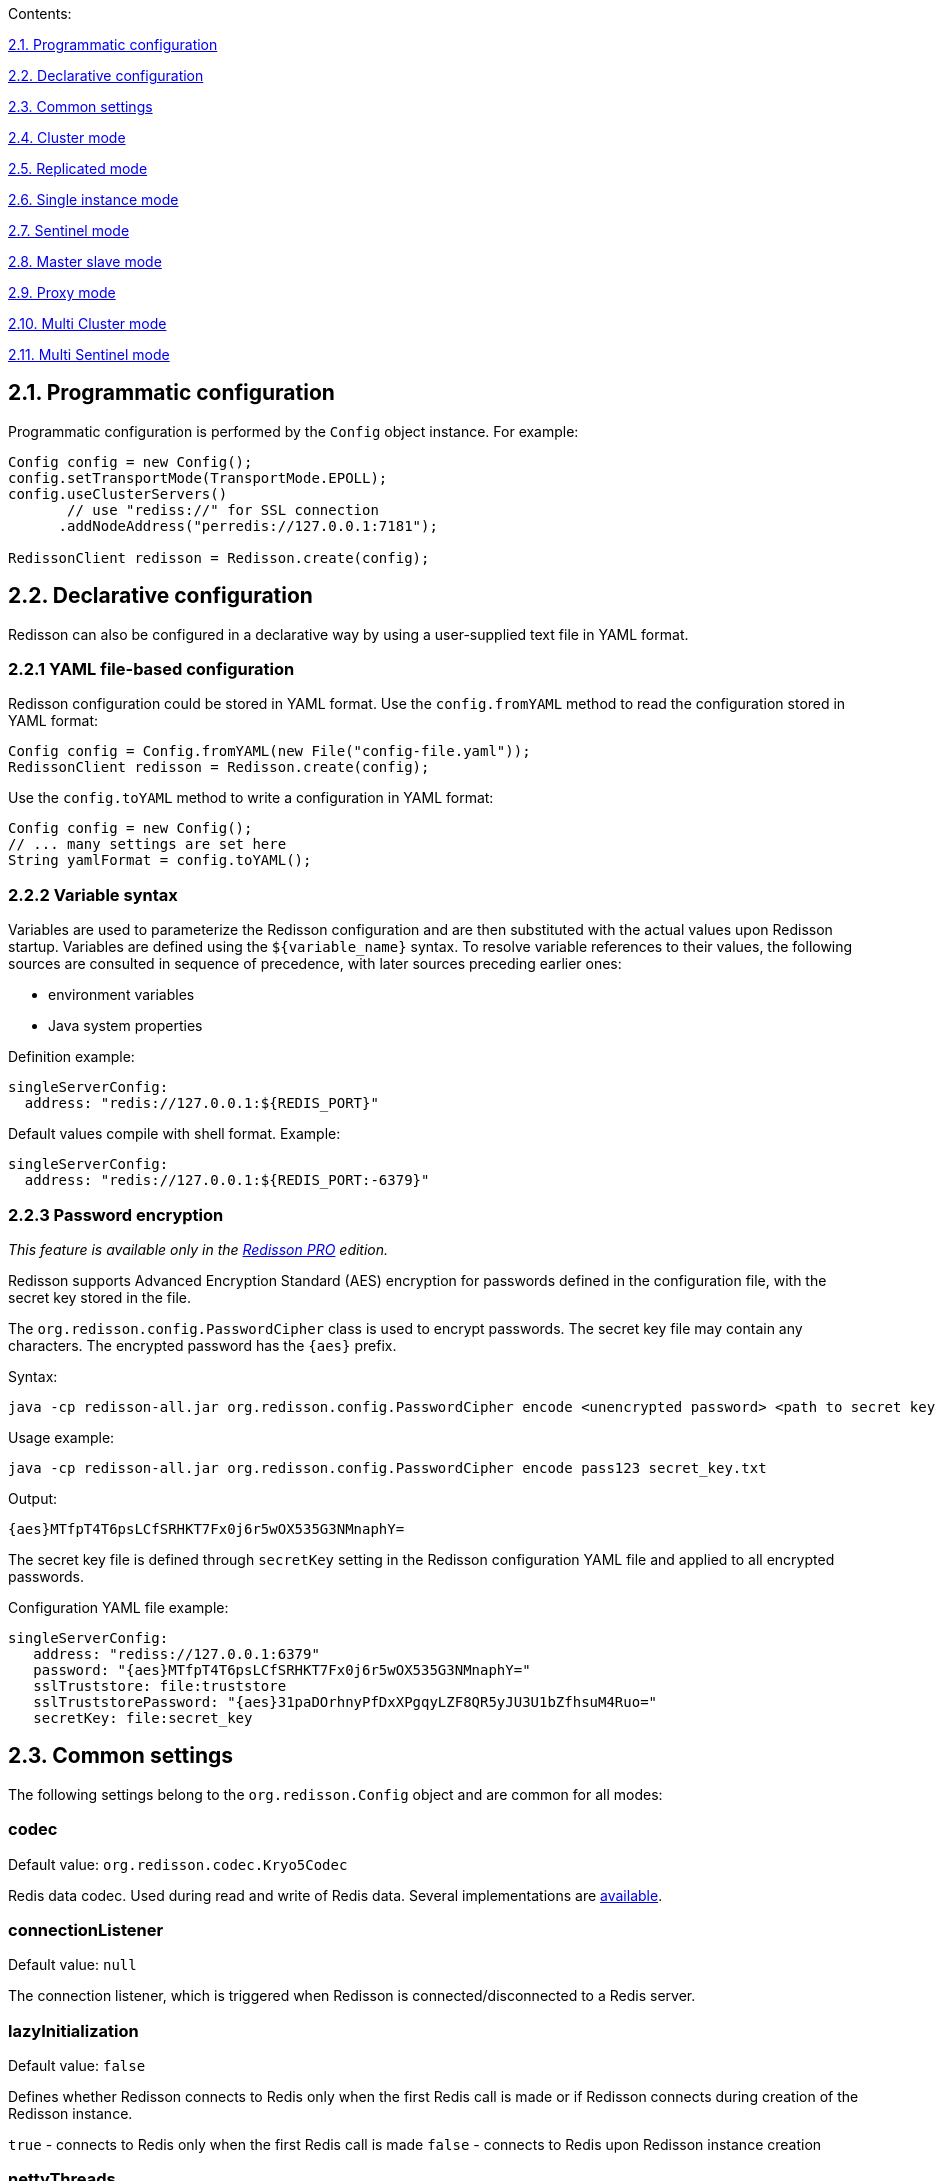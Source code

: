 Contents:

link:#21-programmatic-configuration[2.1. Programmatic configuration]

link:#22-declarative-configuration[2.2. Declarative configuration]

link:#23-common-settings[2.3. Common settings]

link:#24-cluster-mode[2.4. Cluster mode]

link:#25-replicated-mode[2.5. Replicated mode]

link:#26-single-instance-mode[2.6. Single instance mode]

link:#27-sentinel-mode[2.7. Sentinel mode]

link:#28-master-slave-mode[2.8. Master slave mode]

link:#29-proxy-mode[2.9. Proxy mode]

link:#210-multi-cluster-mode[2.10. Multi Cluster mode]

link:#211-multi-sentinel-mode[2.11. Multi Sentinel mode]

== 2.1. Programmatic configuration

Programmatic configuration is performed by the `Config` object instance. For example:

[source,java]
----
Config config = new Config();
config.setTransportMode(TransportMode.EPOLL);
config.useClusterServers()
       // use "rediss://" for SSL connection
      .addNodeAddress("perredis://127.0.0.1:7181");

RedissonClient redisson = Redisson.create(config);
----

== 2.2. Declarative configuration

Redisson can also be configured in a declarative way by using a user-supplied text file in YAML format.

=== 2.2.1 YAML file-based configuration

Redisson configuration could be stored in YAML format. 
Use the `config.fromYAML` method to read the configuration stored in YAML format:

[source,java]
----
Config config = Config.fromYAML(new File("config-file.yaml"));  
RedissonClient redisson = Redisson.create(config);
----

Use the `config.toYAML` method to write a configuration in YAML format:

[source,java]
----
Config config = new Config();
// ... many settings are set here
String yamlFormat = config.toYAML();
----

=== 2.2.2 Variable syntax

Variables are used to parameterize the Redisson configuration and are then substituted with the actual values upon Redisson startup. Variables are defined using the `${variable_name}` syntax. To resolve variable references to their values, the following sources are consulted in sequence of precedence, with later sources preceding earlier ones:

* environment variables
* Java system properties

Definition example:

[source,yaml]
----
singleServerConfig:
  address: "redis://127.0.0.1:${REDIS_PORT}"
----

Default values compile with shell format. Example:

[source,yaml]
----
singleServerConfig:
  address: "redis://127.0.0.1:${REDIS_PORT:-6379}"
----

=== 2.2.3 Password encryption

_This feature is available only in the https://redisson.pro[Redisson PRO] edition._

Redisson supports Advanced Encryption Standard (AES) encryption for passwords defined in the configuration file, with the secret key stored in the file.

The `org.redisson.config.PasswordCipher` class is used to encrypt passwords. The secret key file may contain any characters. The encrypted password has the `{aes}` prefix.

Syntax:

....
java -cp redisson-all.jar org.redisson.config.PasswordCipher encode <unencrypted password> <path to secret key file>
....

Usage example:

....
java -cp redisson-all.jar org.redisson.config.PasswordCipher encode pass123 secret_key.txt
....

Output:

....
{aes}MTfpT4T6psLCfSRHKT7Fx0j6r5wOX535G3NMnaphY=
....

The secret key file is defined through `secretKey` setting in the Redisson configuration YAML file and applied to all encrypted passwords.

Configuration YAML file example:

[source,yaml]
----
singleServerConfig:
   address: "rediss://127.0.0.1:6379"
   password: "{aes}MTfpT4T6psLCfSRHKT7Fx0j6r5wOX535G3NMnaphY="
   sslTruststore: file:truststore
   sslTruststorePassword: "{aes}31paDOrhnyPfDxXPgqyLZF8QR5yJU3U1bZfhsuM4Ruo="
   secretKey: file:secret_key
----

== 2.3. Common settings

The following settings belong to the `org.redisson.Config` object and are common for all modes:

=== codec

Default value: `org.redisson.codec.Kryo5Codec`

Redis data codec. Used during read and write of Redis data. Several implementations are link:../wiki/4.-data-serialization[available].

=== connectionListener

Default value: `null`

The connection listener, which is triggered when Redisson is connected/disconnected to a Redis server.

=== lazyInitialization

Default value: `false`

Defines whether Redisson connects to Redis only when the first Redis call is made or if Redisson connects during creation of the Redisson instance.

`true` - connects to Redis only when the first Redis call is made 
`false` - connects to Redis upon Redisson instance creation

=== nettyThreads

Default value: 32

Defines the amount of threads shared between all internal Redis clients used by Redisson. Netty threads are used for Redis response decoding and command sending. `0` = `cores_amount * 2`

=== nettyHook

Default value: empty object

Netty hook applied to Netty Bootstrap and Channel objects.

=== nettyExecutor

Default value: `null`

Use the external `ExecutorService,' which is used by Netty for Redis response decoding and command sending.

=== executor

Use the external `ExecutorService,` which processes all listeners of `RTopic,` `RRemoteService` invocation handlers, and `RExecutorService` tasks.

=== eventLoopGroup

Use external EventLoopGroup. EventLoopGroup processes all Netty connections tied with Redis servers using their own threads. Each Redisson client creates own EventLoopGroup by default. So if there are multiple Redisson instances in the same JVM, it would be useful to share one EventLoopGroup among them.

Only `io.netty.channel.epoll.EpollEventLoopGroup`, `io.netty.channel.kqueue.KQueueEventLoopGroup`, and `io.netty.channel.nio.NioEventLoopGroup` are allowed for usage.

=== transportMode

Default value: `TransportMode.NIO`

Available values: 
* `TransportMode.NIO`, 
* `TransportMode.EPOLL` - requires `netty-transport-native-epoll` lib in
classpath 
* `TransportMode.KQUEUE` - requires `netty-transport-native-kqueue` lib
in classpath

=== threads

Default value: 16

Threads are used to execute the listeners logic of `RTopic` object, invocation handlers of the `RRemoteService`, the `RTopic` object and `RExecutorService` tasks.

=== protocol

Default value: RESP2

Defines Redis protocol version. Available values: `RESP2`, `RESP3`

=== lockWatchdogTimeout

Default value: `30000`

RLock object watchdog timeout in milliseconds. This parameter is only used if an RLock object is acquired without the `leaseTimeout` parameter. Lock expires after `lockWatchdogTimeout` if the watchdog didn’t extend it to the next `lockWatchdogTimeout` time interval. This prevents against infinity-locked locks due to a Redisson client crash, or any other reason why a lock can’t be released properly.

=== checkLockSyncedSlaves

Default value: `true`

Defines whether to check the synchronized slaves amount with the actual slaves amount after lock acquisition.

=== slavesSyncTimeout

Default value: `1000`

Defines the slaves synchronization timeout in milliseconds, applied to each operation of the RLock, RSemaphore, RPermitExpirableSemaphore objects.

=== reliableTopicWatchdogTimeout

Default value: `600000`

Reliable Topic watchdog timeout in milliseconds. Reliable Topic subscriber expires after `timeout` ifthe  watchdog didn’t extend it to the next `timeout` time interval. This prevents against infinite growing of stored messages in a topic, due to a Redisson client crush or any other reason when a subscriber can’t consume messages anymore.

=== addressResolverGroupFactory

Default value:
`org.redisson.connection.SequentialDnsAddressResolverFactory`

Allows for specifying a customized implementation of https://github.com/netty/netty/blob/4.1/resolver-dns/src/main/java/io/netty/resolver/dns/DnsAddressResolverGroup.java[DnsAddressResolverGroup].

Available implementations: 
* `org.redisson.connection.DnsAddressResolverGroupFactory` - uses the default DNS servers list provided by OS. *
`org.redisson.connection.SequentialDnsAddressResolverFactory` - uses the default DNS servers list provided by OS and allows to control
concurrency level of requests to DNS servers. *
`org.redisson.connection.RoundRobinDnsAddressResolverGroupFactory` - uses the default DNS servers list provided by OS in round robin mode.

=== useScriptCache

Default value: `false`

Defines whether to use the Lua-script cache on the Redis side. Most Redisson methods are Lua-script-based, and turning this setting on could increase the speed of such methods' execution and save network traffic.


=== keepPubSubOrder

Default value: `true`

Defines whether to keep PubSub messages handling in arrival order, or whether to handle
messages concurrently. This setting is applied only for PubSub messages per channel.

=== minCleanUpDelay

Default value: `5`

Defines the minimum delay in seconds for the cleanup process of expired entries. Applied to `JCache`, `RSetCache`, `RClusteredSetCache`,
`RMapCache`, `RListMultimapCache`, `RSetMultimapCache`,
`RLocalCachedMapCache`, `RClusteredLocalCachedMapCache` objects.

=== maxCleanUpDelay

Default value: `1800`

Defines maximum delay in seconds for clean up process of expired entries. Applied to `JCache`, `RSetCache`, `RClusteredSetCache`, `RMapCache`, `RListMultimapCache`, `RSetMultimapCache`,
`RLocalCachedMapCache`, `RClusteredLocalCachedMapCache` objects.

=== cleanUpKeysAmount

Default value: `100`

Defines the amount of expired keys deleted per single operation during the cleanup process of expired entries. Applied to `JCache`, `RSetCache`, `RClusteredSetCache`, `RMapCache`, `RListMultimapCache`, `RSetMultimapCache`, `RLocalCachedMapCache`,
`RClusteredLocalCachedMapCache` objects.

=== meterMode

Default value: `ALL`

Defines the Micrometer statistics collection mode.

_This setting is available only in https://redisson.pro[Redisson PRO] edition._

Available values: 
* `ALL` - collect both Redis and Redisson objects statistics * `REDIS` - collect only Redis statistics * `OBJECTS` - collect only Redisson objects statistics

=== meterRegistryProvider

Default value: `null`

Defines the Micrometer registry provider used to collect various statistics
for Redisson objects. Please refer to the https://github.com/redisson/redisson/wiki/14.-Integration-with-frameworks#1410-statistics-monitoring-jmx-and-other-systems[statistics
monitoring] sections for a list of all available providers.

_This setting is available only in https://redisson.pro[Redisson PRO]
edition._

=== useThreadClassLoader

Default value: `true`

Defines whether to supply Thread ContextClassLoader to Codec. Usage of Thread.getContextClassLoader() may resolve ClassNotFoundException error arise during Redis response decoding. This error might arise if Redisson is used in both Tomcat and deployed application.

=== performanceMode

Default value: `LOWER_LATENCY_MODE_2`

Defines the command processing engine performance mode. Since all values are
application-specific (except for the `NORMAL` value) it’s recommended to try all of them.

_This setting is available only in https://redisson.pro[Redisson PRO]
edition._

Available values: 
* `HIGHER_THROUGHPUT` - switches command processor engine to *higher
throughput* mode 
* `LOWER_LATENCY_AUTO` - switches command processor
engine to *lower latency* mode and detect optimal settings automatically
* `LOWER_LATENCY_MODE_3` - switches command processor engine to *lower
latency* mode with predefined settings set #3 
* `LOWER_LATENCY_MODE_2` - switches command processor engine to *lower latency* mode with
predefined settings set #2 
* `LOWER_LATENCY_MODE_1` - switches command
processor engine to *lower latency* mode with predefined settings set #1
* `NORMAL` - switches command processor engine to normal mode

== 2.4. Cluster mode

Cluster mode can be used with any hosting.

Compatible with: 
* https://docs.aws.amazon.com/AmazonElastiCache/latest/red-ug/WhatIs.html#WhatIs.Clusters[AWS
ElastiCache Cluster] 
* https://aws.amazon.com/memorydb[Amazon MemoryDB]
* https://azure.microsoft.com/en-us/services/cache/[Azure Redis Cache]

Programmatic config example:

[source,java]
----
Config config = new Config();
config.useClusterServers()
    .setScanInterval(2000) // cluster state scan interval in milliseconds
    // use "rediss://" for SSL connection
    .addNodeAddress("redis://127.0.0.1:7000", "redis://127.0.0.1:7001")
    .addNodeAddress("redis://127.0.0.1:7002");

RedissonClient redisson = Redisson.create(config);
----

=== 2.4.1. Cluster settings

Documentation covering Redis server cluster configuration is https://redis.io/topics/cluster-tutorial[here]. 
Cluster connection mode is activated by the following line: 
`ClusterServersConfig clusterConfig = config.useClusterServers();`

`ClusterServersConfig` settings listed below:

==== checkSlotsCoverage

Default value: `true`

Enables cluster slots check during Redisson startup.

==== nodeAddresses

Add a Redis cluster node or Redis endpoint address in `host:port` format.
Redisson automatically discovers the cluster topology. Use the `rediss://` protocol for SSL connections.

==== scanInterval

Default value: `1000`

Scan interval in milliseconds. Applied to Redis clusters topology scans.

==== slots

Default value: `231`

Partitions amount used for data partitioning. Data partitioning supported by
link:./7.-distributed-collections/#732-set-data-partitioning[Set],
link:./7.-distributed-collections/#714-map-data-partitioning[Map],
link:./6.-Distributed-objects/#641-bitset-data-partitioning[BitSet],
link:./6.-Distributed-objects#681-bloom-filter-data-partitioning[Bloom
filter],
link:./14.-Integration-with-frameworks/#1421-spring-cache-local-cache-and-data-partitioning[Spring
Cache],
https://github.com/redisson/redisson/wiki/14.-Integration-with-frameworks#1442-jcache-api-local-cache-and-data-partitioning[JCache],
https://github.com/redisson/redisson/tree/master/redisson-micronaut#22-cache-settings[Micronaut
Cache] and
link:./14.-Integration-with-frameworks#1431-hibernate-cache-local-cache-and-data-partitioning[Hibernate
Cache] structures.

_This setting is available only in https://redisson.pro[Redisson PRO]
edition._

==== readMode

Default value: `SLAVE`

Set node type used for read operations. Available values: 
* `SLAVE` - Read from slave nodes, uses MASTER if no SLAVES areavailable, 
* `MASTER` - Read from master node, 
* `MASTER_SLAVE` - Read from master and slave nodes

==== subscriptionMode

Default value: `MASTER`

Set node type used for subscription operations. Available values: 
* `SLAVE` - Subscribe to slave nodes, 
* `MASTER` - Subscribe to master node,

==== loadBalancer

Default value: `org.redisson.connection.balancer.RoundRobinLoadBalancer`

Сonnection load balancer for multiple Redis servers. Available implementations: 
* `org.redisson.connection.balancer.CommandsLoadBalancer` 
* `org.redisson.connection.balancer.WeightedRoundRobinBalancer` 
* `org.redisson.connection.balancer.RoundRobinLoadBalancer` 
* `org.redisson.connection.balancer.RandomLoadBalancer`

==== subscriptionConnectionMinimumIdleSize

Default value: `1`

Minimum idle connection pool size for subscription (pub/sub) channels.
Used by `RTopic`, `RPatternTopic`, `RLock`, `RSemaphore`,
`RCountDownLatch`, `RClusteredLocalCachedMap`,
`RClusteredLocalCachedMapCache`, `RLocalCachedMap`,
`RLocalCachedMapCache` objects and Hibernate Local Cached Region
Factories.

==== subscriptionConnectionPoolSize

Default value: `50`

Maximum connection pool size for subscription (pub/sub) channels. Used
by `RTopic`, `RPatternTopic`, `RLock`, `RSemaphore`, `RCountDownLatch`,
`RClusteredLocalCachedMap`, `RClusteredLocalCachedMapCache`,
`RLocalCachedMap`, `RLocalCachedMapCache` objects and Hibernate Local
Cached Region Factories.

==== shardedSubscriptionMode

Default value: `AUTO`

Defines whether to use the sharded subscription feature available in Redis
7.0. Used by `RMapCache`, `RLocalCachedMap`, `RCountDownLatch`,
`RLock`, `RPermitExpirableSemaphore`, `RSemaphore`, `RLongAdder`,
`RDoubleAdder`, `Micronaut Session`, `Apache Tomcat Manager` objects.

==== slaveConnectionMinimumIdleSize

Default value: `24`

Redis `slave' node minimum idle connection amount for each slave node.

==== slaveConnectionPoolSize

Default value: `64`

Redis `slave' node maximum connection pool size for each slave node

==== masterConnectionMinimumIdleSize 

Default value: `24`

Minimum idle connections amount per Redis master node.

==== masterConnectionPoolSize

Default value: `24`

Redis `master' node maximum connection pool size 

==== idleConnectionTimeout 

Default value: `10000`

If a pooled connection is not used for a timeout time and the current connections
amount is bigger than the minimum idle connections pool size, then it will be closed and removed from the pool. Value in milliseconds. 

==== connectTimeout Default value: `10000`

Timeout in milliseconds during connecting to any Redis server. 

==== timeout Default value: `3000`

Redis server response timeout in milliseconds. Starts countdown after a Redis command is successfully sent. 

==== retryAttempts 

Default value: `3`

Error will be thrown if Redis command can’t be sent to Redis server
after *retryAttempts*. But if it sent successfully then *timeout* will be
started.

==== retryInterval

Default value: `1500`

Time interval in milliseconds, after which another attempt to send a Redis command will be executed.

==== failedSlaveReconnectionInterval

Default value: `3000`

Interval of Redis Slave reconnection attempts, when it was excluded from an internal list of available servers. On each timeout event Redisson tries to connect to the disconnected Redis server. Value in milliseconds.

==== failedSlaveNodeDetector

Default value: `org.redisson.client.FailedConnectionDetector`

Defines the failed Redis Slave node detector object which implements failed
node detection logic via `org.redisson.client.FailedNodeDetector`
interface.

Available implementations: 
* `org.redisson.client.FailedConnectionDetector` - marks Redis node as
failed if it has ongoing connection errors in defined `checkInterval`
interval (in milliseconds). Default is 180000 milliseconds. 
* `org.redisson.client.FailedCommandsDetector` - marks Redis node as
failed if it has certain amount of command execution errors defined by
`failedCommandsLimit` in defined `checkInterval` interval (in
milliseconds).

* `org.redisson.client.FailedCommandsTimeoutDetector` - marks Redis node
as failed if it has a certain amount of command execution timeout errors
defined by `failedCommandsLimit` in defined `checkInterval` interval in
milliseconds.

==== password

Default value: `null`

Password for Redis server authentication.

==== username

Default value: `null`

Username for Redis server authentication. Requires Redis 6.0

=== credentialsResolver

Default value: empty

Defines Credentials resolver, which is invoked during connection for Redis server authentication. Returns Credentials object per Redis node
address, it contains `username` and `password` fields. Allows to specify
dynamically changing Redis credentials.

==== subscriptionsPerConnection

Default value: `5`

Subscriptions per subscriber connection limit. Used by `RTopic`,
`RPatternTopic`, `RLock`, `RSemaphore`, `RCountDownLatch`,
`RClusteredLocalCachedMap`, `RClusteredLocalCachedMapCache`,
`RLocalCachedMap`, `RLocalCachedMapCache` objectsi, and Hibernate Local
Cached Region Factories. 

==== clientName 

Default value: `null`

Name of client connection.

==== sslProtocols

Default value: `null`

Defines an array of allowed SSL protocols. 
Example values: `TLSv1.3`, `TLSv1.2`, `TLSv1.1`, `TLSv1`

==== sslEnableEndpointIdentification

Default value: `true`

Enables SSL endpoint identification during handshaking, which prevents
man-in-the-middle attacks.

==== sslProvider

Default value: `JDK`

Defines the SSL provider (JDK or OPENSSL) used to handle SSL connections.
OPENSSL is considered as a faster implementation and requires
https://repo1.maven.org/maven2/io/netty/netty-tcnative-boringssl-static/[netty-tcnative-boringssl-static]
to be added to the classpath.

==== sslTruststore

Default value: `null`

Defines the path to SSL truststore. It’s stores certificates which is used to identify server side of SSL connection. SSL truststore is read on each new connection creation and can be dynamically reloaded.

==== sslTruststorePassword

Default value: `null`

Defines password for SSL truststore

==== sslKeystoreType

Default value: `null`

Defines the SSL keystore type.

==== sslKeystore

Default value: `null`

Defines the path to the SSL truststore. It stores certificates which are used to identify the server side of SSL connections. The SSL truststore is read on each new connection creation and can be dynamically reloaded.

==== sslKeystorePassword

Default value: `null`

Defines password for the SSL keystore

==== pingConnectionInterval

Default value: `30000`

This setting allows for detecting and reconnecting broken connections, using the
PING command. PING command send interval is defined in milliseconds.
Useful in cases when the netty lib doesn’t invoke `channelInactive` method for closed connections. Set to `0` to disable.

==== keepAlive

Default value: `false`

Enables TCP keepAlive for connections.

==== tcpKeepAliveCount

Default value: 0

This defines the maximum number of keepalive probes TCP should send before dropping the connection. A 0 value means to use the system's default setting.

==== tcpKeepAliveIdle

Default value: 0

Defines the time in seconds the connection needs to remain idle before
TCP starts sending keepalive probes. A 0 value means use the system's default setting.

==== tcpKeepAliveInterval

Default value: 0

Defines the time in seconds between individual keepalive probes. 0 value
means use the system's default setting.

==== tcpUserTimeout

Default value: 0

Defines the maximum amount of time in milliseconds that transmitted data may remain unacknowledged or buffered data may remain untransmitted (due to zero window size) before TCP will forcibly close the connection. A 0 value means use the system's default setting.

==== tcpNoDelay

Default value: `true`

Enables TCP noDelay for connections.

==== subscriptionTimeout

Default value: 7500

Defines subscription timeout in milliseconds applied per channel
subscription.

==== natMapper

Default value: no mapper

Defines NAT mapper interface, which maps Redis URI objects and applies to all Redis connections. It can be used to map internal Redis server IPs to external ones. Available implementations:
`org.redisson.api.HostPortNatMapper` and
`org.redisson.api.HostNatMapper`.

==== nameMapper

Default value: no mapper

Defines Name mapper which maps Redisson object name to a custom name.
Applied to all Redisson objects.

==== commandMapper

Default value: no mapper

Defines Command mapper, which maps Redis command name to a custom name.
Applied to all Redis commands.

=== 2.4.2. Cluster YAML config format

Below is a cluster configuration example in YAML format. All property
names matched with `ClusterServersConfig` and `Config` object property names.

[source,yaml]
----
clusterServersConfig:
  idleConnectionTimeout: 10000
  connectTimeout: 10000
  timeout: 3000
  retryAttempts: 3
  retryInterval: 1500
  failedSlaveReconnectionInterval: 3000
  failedSlaveNodeDetector: !<org.redisson.client.FailedConnectionDetector> {}
  password: null
  subscriptionsPerConnection: 5
  clientName: null
  loadBalancer: !<org.redisson.connection.balancer.RoundRobinLoadBalancer> {}
  subscriptionConnectionMinimumIdleSize: 1
  subscriptionConnectionPoolSize: 50
  slaveConnectionMinimumIdleSize: 24
  slaveConnectionPoolSize: 64
  masterConnectionMinimumIdleSize: 24
  masterConnectionPoolSize: 64
  readMode: "SLAVE"
  subscriptionMode: "SLAVE"
  nodeAddresses:
  - "redis://127.0.0.1:7004"
  - "redis://127.0.0.1:7001"
  - "redis://127.0.0.1:7000"
  scanInterval: 1000
  pingConnectionInterval: 30000
  keepAlive: false
  tcpNoDelay: true
threads: 16
nettyThreads: 32
codec: !<org.redisson.codec.Kryo5Codec> {}
transportMode: "NIO"
----

== 2.5. Replicated mode

With Replicated mode, the role of each node is polled to determine if a failover occurred, resulting in a new master.

Compatible with: 
* https://docs.aws.amazon.com/AmazonElastiCache/latest/red-ug/Replication.html[AWS
ElastiCache] (non-clustered) 
* https://azure.microsoft.com/en-us/services/cache/[Azure Redis Cache]
(non-clustered) 
* https://cloud.google.com/memorystore/docs/redis/high-availability[Google
Cloud Memorystore for Redis High availability]

_Use https://redisson.pro[Redisson PRO] if a single host is bound to
multiple slaves or master and slave nodes. Compatible with
https://aiven.io/redis[Aiven Redis] hosting._

Programmatic config example:

[source,java]
----
Config config = new Config();
config.useReplicatedServers()
    .setScanInterval(2000) // master node change scan interval
    // use "rediss://" for SSL connection
    .addNodeAddress("redis://127.0.0.1:7000", "redis://127.0.0.1:7001")
    .addNodeAddress("redis://127.0.0.1:7002");

RedissonClient redisson = Redisson.create(config);
----

=== 2.5.1. Replicated settings

Replicated connection mode is activated by the following line:

`ReplicatedServersConfig replicatedConfig = config.useReplicatedServers();`

`Replicated ServersConfig` settings are listed below:

==== nodeAddresses

Add Redis node address in `host:port` format. Multiple nodes can be
added at once. All nodes (master and slaves) should be defined. For
Aiven Redis hosting a single hostname is enough. Use the `rediss://` protocol for SSL connections.

==== scanInterval

Default value: `1000`

Replicated nodes scan interval in milliseconds.

==== loadBalancer

Default value: `org.redisson.connection.balancer.RoundRobinLoadBalancer`

Сonnection load balancer for multiple Redis servers. Available
implementations: 
`org.redisson.connection.balancer.CommandsLoadBalancer` 
`org.redisson.connection.balancer.WeightedRoundRobinBalancer` 
`org.redisson.connection.balancer.RoundRobinLoadBalancer` 
`org.redisson.connection.balancer.RandomLoadBalancer`

==== monitorIPChanges

Default value: `false`

Check each Redis hostname defined in the configuration for IP address
changes during the scan process 

==== subscriptionConnectionMinimumIdleSize

Default value: `1`

Minimum idle connection pool size for subscription (pub/sub) channels.
Used by `RTopic`, `RPatternTopic`, `RLock`, `RSemaphore`,
`RCountDownLatch`, `RClusteredLocalCachedMap`,
`RClusteredLocalCachedMapCache`, `RLocalCachedMap`,
`RLocalCachedMapCache` objects and Hibernate Local Cached Region
Factories.

==== subscriptionConnectionPoolSize

Default value: `50`

Maximum connection pool size for subscription (pub/sub) channels. Used
by `RTopic`, `RPatternTopic`, `RLock`, `RSemaphore`, `RCountDownLatch`,
`RClusteredLocalCachedMap`, `RClusteredLocalCachedMapCache`,
`RLocalCachedMap`, `RLocalCachedMapCache` objects, and Hibernate Local
Cached Region Factories.

==== slaveConnectionMinimumIdleSize

Default value: `24`

Redis `slave' node minimum idle connection amount for each slave node

==== slaveConnectionPoolSize 

Default value: `64`

Redis `slave' node maximum connection pool size for each slave node

==== masterConnectionMinimumIdleSize 

Default value: `24`

The minimum idle connection amount is per Redis master node.

==== masterConnectionPoolSize

Default value: `64`

Redis `master' node maximum connection pool size 

==== idleConnectionTimeout 

Default value: `10000`

If pooled connection not used for a timeout time and current connections
amount bigger than minimum idle connections pool size, then it will
closed and removed from pool. Value in milliseconds. 

==== readMode

Default value: `SLAVE`

Set node type used for read operations. Available values: 

* `SLAVE` - Read from slave nodes, uses MASTER if no SLAVES are
available, 
* `MASTER` - Read from the master node, 
* `MASTER_SLAVE` - Read from master and slave nodes

==== subscriptionMode

Default value: `MASTER`

Set node type used for subscription operations. Available values: 

* `SLAVE` - Subscribe to slave nodes, 
* `MASTER` - Subscribe to the master node,

==== connectTimeout

Default value: `10000`

Timeout during connecting to any Redis server. 

==== timeout 

Default value: `3000`

Redis server response timeout. It starts to count down after a Redis command is successfully sent. Value in milliseconds. 

==== retryAttempts
 
Default value: `3`

An error will be thrown if a Redis command can’t be sent to Redis server
after *retryAttempts*. But if it is sent successfully, then *timeout* will be
started.

==== retryInterval

Default value: `1500`

Time interval after which another attempt to send a Redis command will be executed. Value in milliseconds. 

==== failedSlaveReconnectionInterval 

Default value: `3000`

The interval of Redis Slave reconnection attempts when excluded from
the internal list of available servers. On each timeout event, Redisson tries
to connect to a disconnected Redis server. Value in milliseconds.

==== failedSlaveNodeDetector

Default value: `org.redisson.client.FailedConnectionDetector`

Defines failed Redis Slave node detector object, which implements failed
node detection logic via `org.redisson.client.FailedNodeDetector`
interface.

Available implementations: 

* `org.redisson.client.FailedConnectionDetector` - marks Redis node as
failed if it has ongoing connection errors in the defined `checkInterval.`
interval in milliseconds. The default is 180000 milliseconds. 
* `org.redisson.client.FailedCommandsDetector` - marks Redis node as
failed if it has a certain amount of command execution errors defined by
`failedCommandsLimit` in the defined `checkInterval` interval in
milliseconds.

* `org.redisson.client.FailedCommandsTimeoutDetector` - marks Redis node
as failed if it has a certain amount of command execution timeout errors
defined by `failedCommandsLimit` in the defined `checkInterval` interval in
milliseconds.

==== database

Default value: `0`

Database index used for Redis connection 

==== password 
Default value: `null`

Password for Redis server authentication. 

==== username 

Default value: `null`

Username for Redis server authentication. Requires Redis 6.0

=== credentialsResolver

Default value: empty

Defines Credentials resolver, which is invoked during connection for
Redis server authentication. Returns Credentials object per Redis node
address, it contains `username` and `password` fields. Allows to specify
dynamically changing Redis credentials.

==== subscriptionsPerConnection

Default value: `5`

Subscriptions per subscribing connection limit. Used by `RTopic`,
`RPatternTopic`, `RLock`, `RSemaphore`, `RCountDownLatch`,
`RClusteredLocalCachedMap`, `RClusteredLocalCachedMapCache`,
`RLocalCachedMap`, `RLocalCachedMapCache` objects, and Hibernate Local Cached Region Factories.

==== clientName

Default value: `null`

Name of client connection

==== sslProtocols

Default value: `null`

Defines array of allowed SSL protocols. 
Example values: `TLSv1.3`, `TLSv1.2`, `TLSv1.1`, `TLSv1`

==== sslEnableEndpointIdentification

Default value: `true`

Enables SSL endpoint identification during handshaking, which prevents
man-in-the-middle attacks.

==== sslProvider

Default value: `JDK`

Defines the SSL provider (JDK or OPENSSL) used to handle SSL connections.
OPENSSL considered as faster implementation and requires https://repo1.maven.org/maven2/io/netty/netty-tcnative-boringssl-static/[netty-tcnative-boringssl-static] to be added in the classpath.

==== sslTruststore

Default value: `null`

Defines the path to the SSL truststore. It stores certificates which are used to identify the server side of SSL connections. The SSL truststore is read on each new connection creation and can be dynamically reloaded.

==== sslTruststorePassword

Default value: `null`

Defines password for SSL truststore

==== sslKeystoreType

Default value: `null`

Defines SSL keystore type.

==== sslKeystore

Default value: `null`

Defines path to the SSL keystore. It stores private key and certificates corresponding to their public keys. Used if server side of SSL connection requires client authentication. SSL keystore is read on each new connection creation and can be dynamically reloaded.

==== sslKeystorePassword

Default value: `null`

Defines password for SSL keystore

==== pingConnectionInterval

Default value: `30000`

PING command sending interval, per connection to Redis. Defined in milliseconds. Set to `0` to disable.

==== keepAlive

Default value: `false`

Enables TCP keepAlive for connections.

==== tcpNoDelay

Default value: `true`

Enables TCP noDelay for connections.

==== nameMapper

Default value: no mapper

Defines Name mapper which maps Redisson object name to a custom name. Applied to all Redisson objects.

==== commandMapper

Default value: no mapper

Defines Command mapper which maps Redis command name to a custom name. Applied to all Redis commands.

=== 2.5.2. Replicated YAML config format

Below is a replicated configuration example in YAML format. All property
names are matched with `ReplicatedServersConfig` and `Config` object property names.

[source,yaml]
----
---
replicatedServersConfig:
  idleConnectionTimeout: 10000
  connectTimeout: 10000
  timeout: 3000
  retryAttempts: 3
  retryInterval: 1500
  failedSlaveReconnectionInterval: 3000
  failedSlaveNodeDetector: !<org.redisson.client.FailedConnectionDetector> {}
  password: null
  subscriptionsPerConnection: 5
  clientName: null
  loadBalancer: !<org.redisson.connection.balancer.RoundRobinLoadBalancer> {}
  subscriptionConnectionMinimumIdleSize: 1
  subscriptionConnectionPoolSize: 50
  slaveConnectionMinimumIdleSize: 24
  slaveConnectionPoolSize: 64
  masterConnectionMinimumIdleSize: 24
  masterConnectionPoolSize: 64
  readMode: "SLAVE"
  subscriptionMode: "SLAVE"
  nodeAddresses:
  - "redis://redishost1:2812"
  - "redis://redishost2:2815"
  - "redis://redishost3:2813"
  scanInterval: 1000
  monitorIPChanges: false
threads: 16
nettyThreads: 32
codec: !<org.redisson.codec.Kryo5Codec> {}
transportMode: "NIO"
----

== 2.6. Single instance mode

Single instance mode can be used with any hosting provider. Supports https://azure.microsoft.com/en-us/services/cache/[Azure Redis Cache] and https://cloud.google.com/memorystore/docs/redis/[Google Cloud Memorystore for Redis].

Programmatic config example:

[source,java]
----
// connects to 127.0.0.1:6379 by default
RedissonClient redisson = Redisson.create();

Config config = new Config();
config.useSingleServer().setAddress("redis://myredisserver:6379");
RedissonClient redisson = Redisson.create(config);
----

=== 2.6.1. Single instance settings

Documentation covering Redis single server configuration is
https://redis.io/topics/config[here]. Multiple IP bindings for a single
hostname are supported in https://github.com/redisson/redisson/wiki/2.-Configuration#29-proxy-mode[Proxy mode]

Single server connection mode is activated by the following line: 
`SingleServerConfig singleConfig = config.useSingleServer();`

`SingleServerConfig` settings are listed below:

==== address

Redis server address in `host:port` format. Use `rediss://` protocol for
SSL connection.

==== subscriptionConnectionMinimumIdleSize

Default value: `1`

Minimum idle connection pool size for subscription (pub/sub) channels.
Used by `RTopic`, `RPatternTopic`, `RLock`, `RSemaphore`,
`RCountDownLatch`, `RClusteredLocalCachedMap`,
`RClusteredLocalCachedMapCache`, `RLocalCachedMap`,
`RLocalCachedMapCache` objects and Hibernate Local Cached Region
Factories.

==== subscriptionConnectionPoolSize

Default value: `50`

Maximum connection pool size for subscription (pub/sub) channels. Used
by `RTopic`, `RPatternTopic`, `RLock`, `RSemaphore`, `RCountDownLatch`,
`RClusteredLocalCachedMap`, `RClusteredLocalCachedMapCache`,
`RLocalCachedMap`, `RLocalCachedMapCache` objects, and Hibernate Local
Cached Region Factories.

==== connectionMinimumIdleSize

Default value: `24`

Minimum idle Redis connection amount.

==== connectionPoolSize

Default value: `64`

Redis connection maximum pool size.

==== dnsMonitoringInterval

Default value: `5000`

DNS change monitoring interval. Applications must ensure the JVM DNS
cache TTL is low enough to support this. Set `-1` to disable. Multiple
IP bindings for a single hostname are supported in https://github.com/redisson/redisson/wiki/2.-Configuration#29-proxy-mode[Proxy mode].

==== idleConnectionTimeout

Default value: `10000`

If pooled connection not used for a timeout time and current connections
amount bigger than minimum idle connection pool size, then it will
closed and removed from pool. Value in milliseconds. 

==== connectTimeout 

Default value: `10000`

Timeout during connecting to any Redis server. 

==== timeout 

Default value: `3000`

Redis server response timeout. It starts to count down once a Redis command is successfully sent. Value in milliseconds. 

==== retryAttempts 

Default value: `3`

Error will be thrown if Redis command can’t be sent to Redis server
after *retryAttempts*. But if it is sent successfully, then *timeout* will be
started.

==== retryInterval

Default value: `1500`

Time interval after which another attempt to send the Redis command will
be executed. Value in milliseconds. 

==== database 

Default value: `0`

Database index used for Redis connection 

==== password 

Default value: `null`

Password for Redis server authentication.

==== username

Default value: `null`

Username for Redis server authentication. Requires Redis 6.0

=== credentialsResolver

Default value: empty

Defines Credentials resolver, which is invoked during connection for
Redis server authentication. Returns Credentials object per Redis node
address, it contains `username` and `password` fields. Allows to specify
dynamically changing Redis credentials.

==== subscriptionsPerConnection

Default value: `5`

Subscriptions per subscriber connection limit. Used by `RTopic`,
`RPatternTopic`, `RLock`, `RSemaphore`, `RCountDownLatch`,
`RClusteredLocalCachedMap`, `RClusteredLocalCachedMapCache`,
`RLocalCachedMap`, `RLocalCachedMapCache` objects and Hibernate Local
Cached Region Factories.

==== subscriptionTimeout

Default value: 7500

Defines subscription timeout in milliseconds, applied per channel
subscription.

==== clientName

Default value: `null`

Name of client connection

==== sslProtocols

Default value: `null`

Defines array of allowed SSL protocols. 
Example values: `TLSv1.3`, `TLSv1.2`, `TLSv1.1`, `TLSv1`

==== sslEnableEndpointIdentification

Default value: `true`

Enables SSL endpoint identification during handshaking, which prevents man-in-the-middle attacks.

==== sslProvider

Default value: `JDK`

Defines SSL provider (JDK or OPENSSL) used to handle SSL connections.
OPENSSL is considered as the faster implementation and requires
https://repo1.maven.org/maven2/io/netty/netty-tcnative-boringssl-static/[netty-tcnative-boringssl-static] to be added in the classpath.

==== sslTruststore

Default value: `null`

Defines the path to the SSL truststore. It stores certificates which are used to identify the server side of SSL connections. The SSL truststore is read on each new connection creation and can be dynamically reloaded.

==== sslTruststorePassword

Default value: `null`

Defines password for SSL truststore

==== sslKeystoreType

Default value: `null`

Defines SSL keystore type.

==== sslKeystore

Default value: `null`

Defines the path to the SSL truststore. It stores certificates which are used to identify the server side of SSL connections. The SSL truststore is read on each new connection creation and can be dynamically reloaded.

==== sslKeystorePassword

Default value: `null`

Defines password for SSL keystore

==== pingConnectionInterval

Default value: `30000`

PING command sending interval, per connection to Redis. Defined in
milliseconds. Set `0` to disable.

==== keepAlive

Default value: `false`

Enables TCP keepAlive for connections.

==== tcpNoDelay

Default value: `true`

Enables TCP noDelay for connections.

==== nameMapper

Default value: no mapper

Defines Name mapper which maps Redisson object name to a custom name.
Applied to all Redisson objects.

==== commandMapper

Default value: no mapper

Defines Command mapper which maps Redis command name to a custom name.
Applied to all Redis commands.

=== 2.6.2. Single instance YAML config format

Below is single instance configuration example in YAML format. All property names are matched with `SingleServerConfig` and `Config` object property names.

[source,yaml]
----
---
singleServerConfig:
  idleConnectionTimeout: 10000
  connectTimeout: 10000
  timeout: 3000
  retryAttempts: 3
  retryInterval: 1500
  password: null
  subscriptionsPerConnection: 5
  clientName: null
  address: "redis://127.0.0.1:6379"
  subscriptionConnectionMinimumIdleSize: 1
  subscriptionConnectionPoolSize: 50
  connectionMinimumIdleSize: 24
  connectionPoolSize: 64
  database: 0
  dnsMonitoringInterval: 5000
threads: 16
nettyThreads: 32
codec: !<org.redisson.codec.Kryo5Codec> {}
transportMode: "NIO"
----

== 2.7. Sentinel mode

Programmatic config example:

[source,java]
----
Config config = new Config();
config.useSentinelServers()
    .setMasterName("mymaster")
    // use "rediss://" for SSL connection
    .addSentinelAddress("redis://127.0.0.1:26389", "redis://127.0.0.1:26379")
    .addSentinelAddress("redis://127.0.0.1:26319");

RedissonClient redisson = Redisson.create(config);
----

=== 2.7.1. Sentinel settings

Documentation covering Redis server sentinel configuration is
https://redis.io/topics/sentinel[here].

Sentinel connection mode is activated by the following line: 
`SentinelServersConfig sentinelConfig = config.useSentinelServers();`

`SentinelServersConfig` settings listed below:

==== checkSentinelsList

Default value: `true`

Enables sentinels list check during Redisson startup.

==== dnsMonitoringInterval

Default value: `5000`

Interval in milliseconds to check the endpoint’s DNS. Applications must
ensure the JVM DNS cache TTL is low enough to support this. Set `-1` to
disable.

==== checkSlaveStatusWithSyncing

Default value: `true`

Check if slave node `master-link-status` field has status `ok`.

==== masterName

Master server name used by Redis Sentinel servers and master change
monitoring task.

==== addSentinelAddress

Add Redis Sentinel node address in `host:port` format. Multiple nodes at
once could be added.

==== readMode

Default value: `SLAVE`

Set node type used for read operations. Available values: 
* `SLAVE` - Read from slave nodes, uses MASTER if no SLAVES are
available, 
* `MASTER` - Read from master node, 
* `MASTER_SLAVE` - Read from master and slave nodes

==== subscriptionMode

Default value: `SLAVE`

Set node type used for subscription operations. Available values: 
* `SLAVE` - Subscribe to slave nodes, 
* `MASTER` - Subscribe to master node,

==== loadBalancer

Default value: `org.redisson.connection.balancer.RoundRobinLoadBalancer`

Сonnection load balancer for multiple Redis servers. Available
implementations: 
* `org.redisson.connection.balancer.CommandsLoadBalancer` 
* `org.redisson.connection.balancer.WeightedRoundRobinBalancer` 
* `org.redisson.connection.balancer.RoundRobinLoadBalancer` 
* `org.redisson.connection.balancer.RandomLoadBalancer`

==== subscriptionConnectionMinimumIdleSize

Default value: `1`

Minimum idle connection pool size for subscription (pub/sub) channels.
Used by `RTopic`, `RPatternTopic`, `RLock`, `RSemaphore`,
`RCountDownLatch`, `RClusteredLocalCachedMap`,
`RClusteredLocalCachedMapCache`, `RLocalCachedMap`,
`RLocalCachedMapCache` objects and Hibernate Local Cached Region
Factories.

==== subscriptionConnectionPoolSize

Default value: `50`

Maximum connection pool size for subscription (pub/sub) channels. Used
by `RTopic`, `RPatternTopic`, `RLock`, `RSemaphore`, `RCountDownLatch`,
`RClusteredLocalCachedMap`, `RClusteredLocalCachedMapCache`,
`RLocalCachedMap`, `RLocalCachedMapCache` objects and Hibernate Local
Cached Region Factories.

==== slaveConnectionMinimumIdleSize

Default value: `24`

Redis `slave' node minimum idle connection amount for each slave node

==== slaveConnectionPoolSize 

Default value: `64`

Redis `slave' node maximum connection pool size for each slave node

==== masterConnectionMinimumIdleSize 

Default value: `24`

Minimum idle connections amount per Redis master node.

==== masterConnectionPoolSize

Default value: `64`

Redis `master' node maximum connection pool size 

==== idleConnectionTimeout 

Default value: `10000`

If pooled connection not used for a timeout time and current connections
amount bigger than minimum idle connections pool size, then it will
closed and removed from pool. Value in milliseconds. 

==== connectTimeout 

Default value: `10000`

Timeout during connecting to any Redis server. 

==== timeout 

Default value: `3000`

Redis server response timeout. Starts to count down when Redis command
was successfully sent. Value in milliseconds. 

==== retryAttempts

Default value: `3`

Error will be thrown if Redis command can’t be sent to Redis server
after *retryAttempts*. But if it sent successfully then *timeout* will be
started.

==== retryInterval

Default value: `1500`

Time interval after which another one attempt to send Redis command will
be executed. Value in milliseconds. 

==== failedSlaveReconnectionInterval 

Default value: `3000`

Interval of Redis Slave reconnection attempts when it was excluded from
internal list of available servers. On each timeout event Redisson tries
to connect to disconnected Redis server. Value in milliseconds.

==== failedSlaveNodeDetector

Default value: `org.redisson.client.FailedConnectionDetector`

Defines failed Redis Slave node detector object which implements failed
node detection logic via `org.redisson.client.FailedNodeDetector`
interface.

Available implementations: 

* `org.redisson.client.FailedConnectionDetector` - marks Redis node as
failed if it has ongoing connection errors in defined `checkInterval`
interval in milliseconds. Default is 180000 milliseconds. 
* `org.redisson.client.FailedCommandsDetector` - marks Redis node as
failed if it has certain amount of command execution errors defined by
`failedCommandsLimit` in defined `checkInterval` interval in
milliseconds.

* `org.redisson.client.FailedCommandsTimeoutDetector` - marks Redis node
as failed if it has certain amount of command execution timeout errors
defined by `failedCommandsLimit` in defined `checkInterval` interval in
milliseconds.

==== database

Default value: `0`

Database index used for Redis connection

==== password

Default value: `null`

Password for Redis servers authentication.

==== username

Default value: `null`

Username for Redis servers authentication. Requires Redis 6.0

==== sentinelPassword

Default value: `null`

Password for Redis Sentinel servers authentication. Used only if
Sentinel password differs from master’s and slave’s.

==== sentinelUsername

Default value: `null`

Username for Redis Sentinel servers for authentication. Used only if
Sentinel username differs from master’s and slave’s. Requires Redis 6.0

=== credentialsResolver

Default value: empty

Defines Credentials resolver, which is invoked during connection for
Redis server authentication. Returns Credentials object per Redis node
address, it contains `username` and `password` fields. Allows to specify
dynamically changing Redis credentials.

==== sentinelsDiscovery

Default value: `true`

Enables sentinels discovery

==== subscriptionsPerConnection

Default value: `5`

Subscriptions per subscriber connection limit. Used by `RTopic`,
`RPatternTopic`, `RLock`, `RSemaphore`, `RCountDownLatch`,
`RClusteredLocalCachedMap`, `RClusteredLocalCachedMapCache`,
`RLocalCachedMap`, `RLocalCachedMapCache` objects and Hibernate Local
Cached Region Factories.

==== subscriptionTimeout

Default value: 7500

Defines subscription timeout in milliseconds applied per channel
subscription.

==== clientName

Default value: `null`

Name of client connection

==== sslProtocols

Default value: `null`

Defines array of allowed SSL protocols. 
Example values: `TLSv1.3`, `TLSv1.2`, `TLSv1.1`, `TLSv1`

==== sslEnableEndpointIdentification

Default value: `true`

Enables SSL endpoint identification during handshaking, which prevents
man-in-the-middle attacks.

==== sslProvider

Default value: `JDK`

Defines SSL provider (JDK or OPENSSL) used to handle SSL connections.
OPENSSL considered as faster implementation and requires
https://repo1.maven.org/maven2/io/netty/netty-tcnative-boringssl-static/[netty-tcnative-boringssl-static]
to be added in classpath.

==== sslTruststore

Default value: `null`

Defines path to SSL truststore. It’s stores certificates which is used
to identify server side of SSL connection. SSL truststore is read on
each new connection creation and can be dynamically reloaded.

==== sslTruststorePassword

Default value: `null`

Defines password for SSL truststore

==== sslKeystoreType

Default value: `null`

Defines SSL keystore type.

==== sslKeystore

Default value: `null`

Defines path to SSL keystore. It’s stores private key and certificates
corresponding to their public keys. Used if server side of SSL
connection requires client authentication. SSL keystore is read on each
new connection creation and can be dynamically reloaded.

==== sslKeystorePassword

Default value: `null`

Defines password for SSL keystore

==== pingConnectionInterval

Default value: `30000`

PING command sending interval per connection to Redis. Defined in
milliseconds. Set `0` to disable.

==== keepAlive

Default value: `false`

Enables TCP keepAlive for connections.

==== tcpNoDelay

Default value: `true`

Enables TCP noDelay for connections.

==== natMapper

Default value: no mapper

Defines NAT mapper interface which maps Redis URI object and applied to
all Redis connections. Can be used to map internal Redis server IPs to
external ones. Available implementations:
`org.redisson.api.HostPortNatMapper` and
`org.redisson.api.HostNatMapper`.

==== nameMapper

Default value: no mapper

Defines Name mapper which maps Redisson object name to a custom name.
Applied to all Redisson objects.

==== commandMapper

Default value: no mapper

Defines Command mapper which maps Redis command name to a custom name.
Applied to all Redis commands.

=== 2.7.2. Sentinel YAML config format

Below is sentinel configuration example in YAML format. All property
names are matched with `SentinelServersConfig` and `Config` object property
names.

[source,yaml]
----
---
sentinelServersConfig:
  idleConnectionTimeout: 10000
  connectTimeout: 10000
  timeout: 3000
  retryAttempts: 3
  retryInterval: 1500
  failedSlaveReconnectionInterval: 3000
  failedSlaveNodeDetector: !<org.redisson.client.FailedConnectionDetector> {}
  password: null
  subscriptionsPerConnection: 5
  clientName: null
  loadBalancer: !<org.redisson.connection.balancer.RoundRobinLoadBalancer> {}
  subscriptionConnectionMinimumIdleSize: 1
  subscriptionConnectionPoolSize: 50
  slaveConnectionMinimumIdleSize: 24
  slaveConnectionPoolSize: 64
  masterConnectionMinimumIdleSize: 24
  masterConnectionPoolSize: 64
  readMode: "SLAVE"
  subscriptionMode: "SLAVE"
  sentinelAddresses:
  - "redis://127.0.0.1:26379"
  - "redis://127.0.0.1:26389"
  masterName: "mymaster"
  database: 0
threads: 16
nettyThreads: 32
codec: !<org.redisson.codec.Kryo5Codec> {}
transportMode: "NIO"
----

== 2.8. Master slave mode

Programmatic config example:

[source,java]
----
Config config = new Config();
config.useMasterSlaveServers()
    // use "rediss://" for SSL connection
    .setMasterAddress("redis://127.0.0.1:6379")
    .addSlaveAddress("redis://127.0.0.1:6389", "redis://127.0.0.1:6332", "redis://127.0.0.1:6419")
    .addSlaveAddress("redis://127.0.0.1:6399");

RedissonClient redisson = Redisson.create(config);
----

=== 2.8.1. Master slave settings

Documentation covering Redis server master/slave configuration is
https://redis.io/topics/replication[here].

Master slave connection mode is activated by the following line: 
`MasterSlaveServersConfig masterSlaveConfig = config.useMasterSlaveServers();`

`MasterSlaveServersConfig` settings listed below:

==== dnsMonitoringInterval

Default value: `5000`

Interval in milliseconds to check the endpoint’s DNS. Applications must
ensure the JVM DNS cache TTL is low enough to support this. Set `-1` to
disable.

==== masterAddress

Redis master node address in `host:port` format. Use `rediss://`
protocol for SSL connection.

==== addSlaveAddress

Add Redis slave node address in `host:port` format. Multiple nodes at
once could be added. Use `rediss://` protocol for SSL connection.

==== readMode

Default value: `SLAVE`

Set node type used for read operations. Available values: 
* `SLAVE` - Read from slave nodes, uses MASTER if no SLAVES are
available, 
* `MASTER` - Read from master node, 
* `MASTER_SLAVE` - Read from master and slave nodes

==== subscriptionMode

Default value: `SLAVE`

Set node type used for subscription operations. Available values: 
* `SLAVE` - Subscribe to slave nodes, 
* `MASTER` - Subscribe to master node,

==== loadBalancer

Default value: `org.redisson.connection.balancer.RoundRobinLoadBalancer`

Сonnection load balancer for multiple Redis servers. Available
implementations: 
* `org.redisson.connection.balancer.CommandsLoadBalancer` 
* `org.redisson.connection.balancer.WeightedRoundRobinBalancer` 
* `org.redisson.connection.balancer.RoundRobinLoadBalancer` 
* `org.redisson.connection.balancer.RandomLoadBalancer`

==== subscriptionConnectionMinimumIdleSize

Default value: `1`

Minimum idle connection pool size for subscription (pub/sub) channels.
Used by `RTopic`, `RPatternTopic`, `RLock`, `RSemaphore`,
`RCountDownLatch`, `RClusteredLocalCachedMap`,
`RClusteredLocalCachedMapCache`, `RLocalCachedMap`,
`RLocalCachedMapCache` objects and Hibernate Local Cached Region
Factories.

==== subscriptionConnectionPoolSize

Default value: `50`

Maximum connection pool size for subscription (pub/sub) channels. Used
by `RTopic`, `RPatternTopic`, `RLock`, `RSemaphore`, `RCountDownLatch`,
`RClusteredLocalCachedMap`, `RClusteredLocalCachedMapCache`,
`RLocalCachedMap`, `RLocalCachedMapCache` objects and Hibernate Local
Cached Region Factories.

==== slaveConnectionMinimumIdleSize

Default value: `24`

Redis `slave' node minimum idle connection amount for each slave node

==== slaveConnectionPoolSize 

Default value: `64`

Redis `slave' node maximum connection pool size for each slave node

==== masterConnectionMinimumIdleSize 

Default value: `24`

Minimum idle connections amount per Redis master node.

==== masterConnectionPoolSize

Default value: `64`

Redis `master' node maximum connection pool size 

==== idleConnectionTimeout 

Default value: `10000`

If pooled connection not used for a timeout time and current connections
amount bigger than minimum idle connections pool size, then it will
closed and removed from pool. Value in milliseconds. 

==== connectTimeout 

Default value: `10000`

Timeout during connecting to any Redis server. 

==== timeout 

Default value: `3000`

Redis server response timeout. Starts to count down when Redis command
was successfully sent. Value in milliseconds. 

==== retryAttempts 

Default value: `3`

Error will be thrown if Redis command can’t be sent to Redis server
after *retryAttempts*. But if it sent successfully then *timeout* will be
started.

==== retryInterval

Default value: `1500`

Time interval after which another one attempt to send Redis command will
be executed. Value in milliseconds. 

==== failedSlaveReconnectionInterval 

Default value: `3000`

Interval of Redis Slave reconnection attempts when it was excluded from
internal list of available servers. On each timeout event Redisson tries
to connect to disconnected Redis server. Value in milliseconds.

==== failedSlaveNodeDetector

Default value: `org.redisson.client.FailedConnectionDetector`

Defines failed Redis Slave node detector object which implements failed
node detection logic via `org.redisson.client.FailedNodeDetector`
interface.

Available implementations: 

* `org.redisson.client.FailedConnectionDetector` - marks Redis node as
failed if it has ongoing connection errors in defined `checkInterval`
interval in milliseconds. Default is 180000 milliseconds. 
* `org.redisson.client.FailedCommandsDetector` - marks Redis node as
failed if it has certain amount of command execution errors defined by
`failedCommandsLimit` in defined `checkInterval` interval in
milliseconds.

* `org.redisson.client.FailedCommandsTimeoutDetector` - marks Redis node
as failed if it has certain amount of command execution timeout errors
defined by `failedCommandsLimit` in defined `checkInterval` interval in
milliseconds.

==== database

Default value: `0`

Database index used for Redis connection 

==== password 

Default value: `null`

Password for Redis server authentication. 

==== username 

Default value: `null`

Username for Redis server authentication. Requires Redis 6.0

=== credentialsResolver

Default value: empty

Defines Credentials resolver, which is invoked during connection for
Redis server authentication. Returns Credentials object per Redis node
address, it contains `username` and `password` fields. Allows to specify
dynamically changing Redis credentials.

==== subscriptionsPerConnection

Default value: `5`

Subscriptions per subscriber connection limit. Used by `RTopic`,
`RPatternTopic`, `RLock`, `RSemaphore`, `RCountDownLatch`,
`RClusteredLocalCachedMap`, `RClusteredLocalCachedMapCache`,
`RLocalCachedMap`, `RLocalCachedMapCache` objects and Hibernate Local
Cached Region Factories.

==== subscriptionTimeout

Default value: 7500

Defines subscription timeout in milliseconds applied per channel
subscription.

==== clientName

Default value: `null`

Name of client connection

==== sslProtocols

Default value: `null`

Defines array of allowed SSL protocols. 
Example values: `TLSv1.3`, `TLSv1.2`, `TLSv1.1`, `TLSv1`

==== sslEnableEndpointIdentification

Default value: `true`

Enables SSL endpoint identification during handshaking, which prevents
man-in-the-middle attacks.

==== sslProvider

Default value: `JDK`

Defines SSL provider (JDK or OPENSSL) used to handle SSL connections.
OPENSSL considered as faster implementation and requires
https://repo1.maven.org/maven2/io/netty/netty-tcnative-boringssl-static/[netty-tcnative-boringssl-static]
to be added in the classpath.

==== sslTruststore

Default value: `null`

Defines path to SSL truststore. It’s stores certificates which is used
to identify server side of SSL connection. SSL truststore is read on
each new connection creation and can be dynamically reloaded.

==== sslTruststorePassword

Default value: `null`

Defines password for SSL truststore

==== sslKeystoreType

Default value: `null`

Defines SSL keystore type.

==== sslKeystore

Default value: `null`

Defines path to SSL keystore. It’s stores private key and certificates
corresponding to their public keys. Used if server side of SSL
connection requires client authentication. SSL keystore is read on each
new connection creation and can be dynamically reloaded.

==== sslKeystorePassword

Default value: `null`

Defines password for SSL keystore

==== pingConnectionInterval

Default value: `30000`

PING command sending interval per connection to Redis. Defined in
milliseconds. Set `0` to disable.

==== keepAlive

Default value: `false`

Enables TCP keepAlive for connections.

==== tcpNoDelay

Default value: `true`

Enables TCP noDelay for connections.

==== nameMapper

Default value: no mapper

Defines Name mapper which maps Redisson object name to a custom name.
Applied to all Redisson objects.

==== commandMapper

Default value: no mapper

Defines Command mapper which maps Redis command name to a custom name.
Applied to all Redis commands.

=== 2.8.2. Master slave YAML config format

Below is master slave configuration example in YAML format. All property
names are matched with `MasterSlaveServersConfig` and `Config` object
property names.

[source,yaml]
----
---
masterSlaveServersConfig:
  idleConnectionTimeout: 10000
  connectTimeout: 10000
  timeout: 3000
  retryAttempts: 3
  retryInterval: 1500
  failedSlaveReconnectionInterval: 3000
  failedSlaveNodeDetector: !<org.redisson.client.FailedConnectionDetector> {}
  password: null
  subscriptionsPerConnection: 5
  clientName: null
  loadBalancer: !<org.redisson.connection.balancer.RoundRobinLoadBalancer> {}
  subscriptionConnectionMinimumIdleSize: 1
  subscriptionConnectionPoolSize: 50
  slaveConnectionMinimumIdleSize: 24
  slaveConnectionPoolSize: 64
  masterConnectionMinimumIdleSize: 24
  masterConnectionPoolSize: 64
  readMode: "SLAVE"
  subscriptionMode: "SLAVE"
  slaveAddresses:
  - "redis://127.0.0.1:6381"
  - "redis://127.0.0.1:6380"
  masterAddress: "redis://127.0.0.1:6379"
  database: 0
threads: 16
nettyThreads: 32
codec: !<org.redisson.codec.Kryo5Codec> {}
transportMode: "NIO"
----

== 2.9. Proxy mode

Proxy mode supports single or multiple Redis databases (including synced
with active-active replication) used for read/write operations. Each
Redis hostname might be resolved to more than one IP address.

Depending on value of
https://github.com/redisson/redisson/wiki/2.-Configuration#proxymode[proxyMode]
setting there are two modes: 
1. all Redis nodes are primary and used for read/write operation with
load balancer 
2. single primary for read/write operation and the rest are idle
secondary nodes

Failed nodes detection is managed by
https://github.com/redisson/redisson/wiki/2.-Configuration#scanmode[scanMode]
setting.

Compatible with: 
* https://aws.amazon.com/elasticache/features/#Serverless[AWS
Elasticache Serverless] 
*
https://learn.microsoft.com/en-us/azure/azure-cache-for-redis/cache-how-to-active-geo-replication[Azure
Redis Cache active-active replication] 
*
https://docs.redis.com/latest/rs/databases/configure/proxy-policy/#about-multiple-active-proxy-support[Redis
Enterprise Multiple Active Proxy] 
*
https://docs.redis.com/latest/rs/databases/active-active/get-started/[Redis
Enterprise Active-Active databases]

_This feature is available only in https://redisson.pro[Redisson PRO]
edition._

Programmatic config example:

[source,java]
----
Config config = new Config();
// use "rediss://" for SSL connection
config.useProxyServers().addAddress("redis://myredisserver1:6379", "redis://myredisserver2:6379");

RedissonClient redisson = Redisson.create(config);
----

=== 2.9.1. Proxy mode settings

Proxy servers connection mode is activated by the following line: 
`ProxyServersConfig proxyConfig = config.useProxyServers();`

`ProxyServersConfig` settings listed below:

==== addresses

Redis proxy servers addresses in `host:port` format. If single hostname
is defined and DNS monitoring is enabled then all resolved ips are
considered as proxy nodes and used by load balancer. Use `rediss://`
protocol for SSL connection.

==== subscriptionConnectionMinimumIdleSize

Default value: `1`

Minimum idle connection pool size for subscription (pub/sub) channels.
Used by `RTopic`, `RPatternTopic`, `RLock`, `RSemaphore`,
`RCountDownLatch`, `RClusteredLocalCachedMap`,
`RClusteredLocalCachedMapCache`, `RLocalCachedMap`,
`RLocalCachedMapCache` objects and Hibernate Local Cached Region
Factories.

==== subscriptionConnectionPoolSize

Default value: `50`

Maximum connection pool size for subscription (pub/sub) channels. Used
by `RTopic`, `RPatternTopic`, `RLock`, `RSemaphore`, `RCountDownLatch`,
`RClusteredLocalCachedMap`, `RClusteredLocalCachedMapCache`,
`RLocalCachedMap`, `RLocalCachedMapCache` objects and Hibernate Local
Cached Region Factories.

==== connectionMinimumIdleSize

Default value: `24`

Minimum idle Redis connection amount.

==== connectionPoolSize

Default value: `64`

Redis connection maximum pool size.

==== scanMode

Default value: `PING`

Defines scan mode to detect failed Redis nodes. Available values: 
* `PING` - Each Redis node is checked using PING command. If Redis node
unable to response then it considered as a failed node. 
* `PUBSUB` - Messages are sent over pubsub channel per Redis node and
should be received by all other Redis nodes. If Redis node unable to
subscribe or receive message then it considered as a failed node.

==== proxyMode

Default value: `ALL_ACTIVE`

Defines proxy mode. 
Available values: 
* `FIRST_ACTIVE` - Primary (active) database is a first address in the
list of addresses and the rest are idle secondary nodes used after
failover. 
* `ALL_ACTIVE` - All databases are primary (active) and used for
read/write operations.

==== scanInterval

Default value: `5000`

Defines proxy nodes scan interval in milliseconds. `0` means disable.

==== scanTimeout

Default value: `3000`

Defines proxy nodes scan timeout in milliseconds applied per Redis node.

==== dnsMonitoringInterval

Default value: `5000`

DNS change monitoring interval. Applications must ensure the JVM DNS
cache TTL is low enough to support this. Set `-1` to disable.

==== idleConnectionTimeout

Default value: `10000`

If pooled connection not used for a timeout time and current connections
amount bigger than minimum idle connections pool size, then it will
closed and removed from pool. Value in milliseconds. 

==== connectTimeout 

Default value: `10000`

Timeout during connecting to any Redis server. 

==== timeout 

Default value: `3000`

Redis server response timeout. Starts to count down when Redis command
was successfully sent. Value in milliseconds. 

==== retryAttempts 

Default value: `3`

Error will be thrown if Redis command can’t be sent to Redis server
after *retryAttempts*. But if it sent successfully then *timeout* will be
started.

==== retryInterval

Default value: `1500`

Time interval after which another one attempt to send Redis command will
be executed. Value in milliseconds. 

==== database 

Default value: `0`

Database index used for Redis connection

==== failedNodeReconnectionInterval

When the retry interval reached Redisson tries to connect to the
disconnected Redis node. After successful reconnection Redis node is
become available for read/write operations execution.

Default value: `3000`

==== failedSlaveNodeDetector

Default value: `org.redisson.client.FailedConnectionDetector`

Defines failed Redis Slave node detector object which implements failed
node detection logic via `org.redisson.client.FailedNodeDetector`
interface.

Available implementations: 

* `org.redisson.client.FailedConnectionDetector` - marks Redis node as
failed if it has ongoing connection errors in defined `checkInterval`
interval in milliseconds. Default is 180000 milliseconds. 
* `org.redisson.client.FailedCommandsDetector` - marks Redis node as
failed if it has certain amount of command execution errors defined by
`failedCommandsLimit` in defined `checkInterval` interval in
milliseconds.

* `org.redisson.client.FailedCommandsTimeoutDetector` - marks Redis node
as failed if it has certain amount of command execution timeout errors
defined by `failedCommandsLimit` in defined `checkInterval` interval in
milliseconds.

==== password

Default value: `null`

Password for Redis server authentication.

==== username

Default value: `null`

Username for Redis server authentication. Requires Redis 6.0

=== credentialsResolver

Default value: empty

Defines Credentials resolver, which is invoked during connection for
Redis server authentication. Returns Credentials object per Redis node
address, it contains `username` and `password` fields. Allows to specify
dynamically changing Redis credentials.

==== subscriptionsPerConnection

Default value: `5`

Subscriptions per subscriber connection limit. Used by `RTopic`,
`RPatternTopic`, `RLock`, `RSemaphore`, `RCountDownLatch`,
`RClusteredLocalCachedMap`, `RClusteredLocalCachedMapCache`,
`RLocalCachedMap`, `RLocalCachedMapCache` objects and Hibernate Local
Cached Region Factories.

==== subscriptionTimeout

Default value: 7500

Defines subscription timeout in milliseconds applied per channel
subscription.

==== clientName

Default value: `null`

Name of client connection

==== sslProtocols

Default value: `null`

Defines array of allowed SSL protocols. 
Example values: `TLSv1.3`, `TLSv1.2`, `TLSv1.1`, `TLSv1`

==== sslEnableEndpointIdentification

Default value: `true`

Enables SSL endpoint identification during handshaking, which prevents
man-in-the-middle attacks.

==== sslProvider

Default value: `JDK`

Defines SSL provider (JDK or OPENSSL) used to handle SSL connections.
OPENSSL considered as faster implementation and requires
https://repo1.maven.org/maven2/io/netty/netty-tcnative-boringssl-static/[netty-tcnative-boringssl-static]
to be added in classpath.

==== sslTruststore

Default value: `null`

Defines path to SSL truststore. It’s stores certificates which is used
to identify server side of SSL connection. SSL truststore is read on
each new connection creation and can be dynamically reloaded.

==== sslTruststorePassword

Default value: `null`

Defines password for SSL truststore

==== sslKeystoreType

Default value: `null`

Defines SSL keystore type.

==== sslKeystore

Default value: `null`

Defines path to SSL keystore. It’s stores private key and certificates
corresponding to their public keys. Used if server side of SSL
connection requires client authentication. SSL keystore is read on each
new connection creation and can be dynamically reloaded.

==== sslKeystorePassword

Default value: `null`

Defines password for SSL keystore

==== pingConnectionInterval

Default value: `30000`

PING command sending interval per connection to Redis. Defined in
milliseconds. Set `0` to disable.

==== keepAlive

Default value: `false`

Enables TCP keepAlive for connections.

==== tcpNoDelay

Default value: `true`

Enables TCP noDelay for connections.

==== loadBalancer

Default value: `org.redisson.connection.balancer.RoundRobinLoadBalancer`

Сonnection load balancer for multiple Redis servers. Available
implementations: 
`org.redisson.connection.balancer.CommandsLoadBalancer` 
`org.redisson.connection.balancer.WeightedRoundRobinBalancer` 
`org.redisson.connection.balancer.RoundRobinLoadBalancer` 
`org.redisson.connection.balancer.RandomLoadBalancer`

==== nameMapper

Default value: no mapper

Defines Name mapper which maps Redisson object name to a custom name.
Applied to all Redisson objects.

==== commandMapper

Default value: no mapper

Defines Command mapper which maps Redis command name to a custom name.
Applied to all Redis commands.

=== 2.9.2. Proxy mode YAML config format

Below is proxy mode configuration example in YAML format. All property
names are matched with `ProxyServersConfig` and `Config` object property
names.

[source,yaml]
----
---
proxyServersConfig:
  idleConnectionTimeout: 10000
  connectTimeout: 10000
  timeout: 3000
  retryAttempts: 3
  retryInterval: 1500
  password: null
  subscriptionsPerConnection: 5
  clientName: null
  addresses: "redis://127.0.0.1:6379"
  subscriptionConnectionMinimumIdleSize: 1
  subscriptionConnectionPoolSize: 50
  connectionMinimumIdleSize: 24
  connectionPoolSize: 64
  database: 0
  dnsMonitoringInterval: 5000
  loadBalancer: !<org.redisson.connection.balancer.RoundRobinLoadBalancer> {}
threads: 16
nettyThreads: 32
codec: !<org.redisson.codec.Kryo5Codec> {}
transportMode: "NIO"
----

== 2.10. Multi cluster mode

Supports multiple Redis Cluster setups with active-passive data
replication relationship. Replication of the primary Redis Cluster with
secondary Redis Cluster is managed by `replicationMode` setting.

Cluster with all available master nodes becomes the primary. Master
nodes availability scan interval is defined by `scanInterval` setting.

Compatible with: *
https://docs.aws.amazon.com/AmazonElastiCache/latest/red-ug/Redis-Global-Datastore.html[AWS
Redis Global Datastore].

_This feature is available only in https://redisson.pro[Redisson PRO]
edition._

Programmatic config example:

[source,java]
----
Config config = new Config();
config.useMultiClusterServers()
    .setScanInterval(2000) // cluster state scan interval in milliseconds
    // use "rediss://" for SSL connection
    .addAddress("redis://cluster1:7000", "redis://cluster2:70002");

RedissonClient redisson = Redisson.create(config);
----

=== 2.10.1. Multi Cluster settings

Multi clusters connection mode is activated by the following line: 

`ClusterServersConfig clusterConfig = config.useMultiClusterServers();`

`ClusterServersConfig` settings listed below:

==== checkSlotsCoverage

Default value: `true`

Enables cluster slots check during Redisson startup.

==== addresses

Each entry is a Redis cluster setup, which is defined by the Redis
hostname of any of nodes in cluster or Redis endpoint. Addresses should
be in `redis://host:port` format. Use `rediss://` protocol for SSL
connection.

==== scanInterval

Default value: `5000`

Scan interval in milliseconds. Applied to Redis clusters topology scan
and primary and secondary clusters scan process. Handles failover
between primary and secondary clusters. Cluster with all available
master nodes becomes the primary.

==== slots

Default value: `231`

Partitions amount used for data partitioning. Data partitioning
supported by
link:./7.-distributed-collections/#732-set-data-partitioning[Set],
link:./7.-distributed-collections/#714-map-data-partitioning[Map],
link:./6.-Distributed-objects/#641-bitset-data-partitioning[BitSet],
link:./6.-Distributed-objects#681-bloom-filter-data-partitioning[Bloom
filter],
link:./14.-Integration-with-frameworks/#1421-spring-cache-local-cache-and-data-partitioning[Spring
Cache],
https://github.com/redisson/redisson/wiki/14.-Integration-with-frameworks#1442-jcache-api-local-cache-and-data-partitioning[JCache],
https://github.com/redisson/redisson/tree/master/redisson-micronaut#22-cache-settings[Micronaut
Cache] and
link:./14.-Integration-with-frameworks#1431-hibernate-cache-local-cache-and-data-partitioning[Hibernate
Cache] structures.

==== readMode

Default value: `SLAVE`

Set node type used for read operations. Available values: 
* `SLAVE` - Read from slave nodes, uses MASTER if no SLAVES are
available, 
* `MASTER` - Read from master node, 
* `MASTER_SLAVE` - Read from master and slave nodes

==== datastoreMode

Default value: `ACTIVE_PASSIVE`

Defines Datastore mode. 
Available values: 
* `ACTIVE` - only primary (active) cluster is used 
* `ACTIVE_PASSIVE` - primary (active) cluster is used for read/write
operations and secondary (passive) clusters are used for read operations only 
* `WRITE_ACTIVE_READ_PASSIVE` - Primary (active) cluster is used for
write operations and secondary (passive) clusters are used for read
operations only

==== subscriptionMode

Default value: `SLAVE`

Set node type used for subscription operations. Available values: 
`SLAVE` - Subscribe to slave nodes, 
`MASTER` - Subscribe to master node,

==== shardedSubscriptionMode

Default value: `AUTO`

Defines whether to use sharded subscription feature available in Redis
7.0. Used by `RMapCache`, `RLocalCachedMap`, `RCountDownLatch`,
`RLock`, `RPermitExpirableSemaphore`, `RSemaphore`, `RLongAdder`,
`RDoubleAdder`, `Micronaut Session`, `Apache Tomcat Manager` objects.

==== replicationMode

Default value: `NONE`

Defines replication of the primary Redis Cluster with secondary Redis
Clusters.

Available values: 
`NONE` - No replication executed by Redisson. Replication should be
executed on Redis side, 
`SYNC` - Each Redisson method invocation which modifies data is
completed only if it has been replicated to all Redis setups, 
`ASYNC` - Each Redisson method invocation which modifies data doesn’t
wait for replication to complete on other Redis setups

==== loadBalancer

Default value: `org.redisson.connection.balancer.RoundRobinLoadBalancer`

Сonnection load balancer for multiple Redis servers. Available
implementations: 
`org.redisson.connection.balancer.CommandsLoadBalancer` 
`org.redisson.connection.balancer.WeightedRoundRobinBalancer` 
`org.redisson.connection.balancer.RoundRobinLoadBalancer` 
`org.redisson.connection.balancer.RandomLoadBalancer`

==== primaryDiscoveryMode

Default value: `AUTO`

Defines primary Redis Cluster selection mode.

Available values: 
* `FIRST_PRIMARY` - Primary database is the first address in the list of
addresses * `AUTO` - Primary database is selected if all master nodes
are available

==== subscriptionConnectionMinimumIdleSize

Default value: `1`

Minimum idle connection pool size for subscription (pub/sub) channels.
Used by `RTopic`, `RPatternTopic`, `RLock`, `RSemaphore`,
`RCountDownLatch`, `RClusteredLocalCachedMap`,
`RClusteredLocalCachedMapCache`, `RLocalCachedMap`,
`RLocalCachedMapCache` objects and Hibernate Local Cached Region
Factories.

==== subscriptionConnectionPoolSize

Default value: `50`

Maximum connection pool size for subscription (pub/sub) channels. Used
by `RTopic`, `RPatternTopic`, `RLock`, `RSemaphore`, `RCountDownLatch`,
`RClusteredLocalCachedMap`, `RClusteredLocalCachedMapCache`,
`RLocalCachedMap`, `RLocalCachedMapCache` objects and Hibernate Local
Cached Region Factories. 

==== slaveConnectionMinimumIdleSize 

Default value: `24`

Redis `slave' node minimum idle connection amount for each slave node.

==== slaveConnectionPoolSize

Default value: `64`

Redis `slave' node maximum connection pool size for each slave node

==== masterConnectionMinimumIdleSize 

Default value: `24`

Minimum idle connections amount per Redis master node.

==== masterConnectionPoolSize

Default value: `24`

Redis `master' node maximum connection pool size 

==== idleConnectionTimeout 

Default value: `10000`

If pooled connection not used for a timeout time and current connections
amount bigger than minimum idle connections pool size, then it will
closed and removed from pool. Value in milliseconds. 

==== connectTimeout Default value: `10000`

Timeout in milliseconds during connecting to any Redis server. 

==== timeout 

Default value: `3000`

Redis server response timeout in milliseconds. Starts to count down when
Redis command was successfully sent. 

==== retryAttempts 

Default value: `3`

Error will be thrown if Redis command can’t be sent to Redis server
after *retryAttempts*. But if it sent successfully then *timeout* will be
started.

==== retryInterval

Default value: `1500`

Time interval in milliseconds after which another one attempt to send
Redis command will be executed.

==== failedSlaveReconnectionInterval

Default value: `3000`

Interval of Redis Slave reconnection attempts when it was excluded from
internal list of available servers. On each timeout event Redisson tries
to connect to disconnected Redis server. Value in milliseconds.

==== failedSlaveNodeDetector

Default value: `org.redisson.client.FailedConnectionDetector`

Defines failed Redis Slave node detector object which implements failed
node detection logic via `org.redisson.client.FailedNodeDetector`
interface.

Available implementations: 

* `org.redisson.client.FailedConnectionDetector` - marks Redis node as
failed if it has ongoing connection errors in defined `checkInterval`
interval in milliseconds. Default is 180000 milliseconds. 
* `org.redisson.client.FailedCommandsDetector` - marks Redis node as
failed if it has certain amount of command execution errors defined by
`failedCommandsLimit` in defined `checkInterval` interval in
milliseconds.

* `org.redisson.client.FailedCommandsTimeoutDetector` - marks Redis node
as failed if it has certain amount of command execution timeout errors
defined by `failedCommandsLimit` in defined `checkInterval` interval in
milliseconds.

==== password

Default value: `null`

Password for Redis server authentication.

==== username

Default value: `null`

Username for Redis server authentication. Requires Redis 6.0

=== credentialsResolver

Default value: empty

Defines Credentials resolver, which is invoked during connection for
Redis server authentication. Returns Credentials object per Redis node
address, it contains `username` and `password` fields. Allows to specify
dynamically changing Redis credentials.

==== subscriptionsPerConnection

Default value: `5`

Subscriptions per subscriber connection limit. Used by `RTopic`,
`RPatternTopic`, `RLock`, `RSemaphore`, `RCountDownLatch`,
`RClusteredLocalCachedMap`, `RClusteredLocalCachedMapCache`,
`RLocalCachedMap`, `RLocalCachedMapCache` objects and Hibernate Local
Cached Region Factories.

==== subscriptionTimeout

Default value: 7500

Defines subscription timeout in milliseconds applied per channel
subscription.

==== clientName

Default value: `null`

Name of client connection.

==== sslProtocols

Default value: `null`

Defines array of allowed SSL protocols. 
Example values: `TLSv1.3`, `TLSv1.2`, `TLSv1.1`, `TLSv1`

==== sslEnableEndpointIdentification

Default value: `true`

Enables SSL endpoint identification during handshaking, which prevents
man-in-the-middle attacks.

==== sslProvider

Default value: `JDK`

Defines SSL provider (JDK or OPENSSL) used to handle SSL connections.
OPENSSL is considered the faster implementation and requires https://repo1.maven.org/maven2/io/netty/netty-tcnative-boringssl-static/[netty-tcnative-boringssl-static] to be added in the classpath.

==== sslTruststore

Default value: `null`

Defines the path to the SSL truststore. It stores certificates which are used to identify the server side of SSL connections. The SSL truststore is read on each new connection creation and can be dynamically reloaded.
==== sslTruststorePassword

Default value: `null`

Defines password for SSL truststore

==== sslKeystoreType

Default value: `null`

Defines SSL keystore type.

==== sslKeystore

Default value: `null`

Defines the path to the SSL truststore. It stores certificates which are used to identify the server side of SSL connections. The SSL truststore is read on each new connection creation and can be dynamically reloaded.

==== sslKeystorePassword

Default value: `null`

Defines password for SSL keystore

==== pingConnectionInterval

Default value: `30000`

This setting allows to detect and reconnect broken connections using
PING command. PING command sending interval defined in milliseconds.
Useful in cases when netty lib doesn’t invoke `channelInactive` method
for closed connections. Set `0` to disable.

==== keepAlive

Default value: `false`

Enables TCP keepAlive for connections.

==== tcpNoDelay

Default value: `true`

Enables TCP noDelay for connections.

==== natMapper

Default value: no mapper

Defines NAT mapper interface, which maps Redis URI object and applied to
all Redis connections. Can be used to map internal Redis server IPs to
external ones. Available implementations:
`org.redisson.api.HostPortNatMapper` and
`org.redisson.api.HostNatMapper`.

==== nameMapper

Default value: no mapper

Defines Name mapper which maps Redisson object name to a custom name.
Applied to all Redisson objects.

==== commandMapper

Default value: no mapper

Defines Command mapper which maps Redis command name to a custom name.
Applied to all Redis commands.

=== 2.10.2. Multi Cluster YAML config format

Below is cluster configuration example in YAML format. All property
names are matched with `ClusterServersConfig` and `Config` object property
names.

[source,yaml]
----
---
multiClusterServersConfig:
  idleConnectionTimeout: 10000
  connectTimeout: 10000
  timeout: 3000
  retryAttempts: 3
  retryInterval: 1500
  failedSlaveReconnectionInterval: 3000
  failedSlaveNodeDetector: !<org.redisson.client.FailedConnectionDetector> {}
  password: null
  subscriptionsPerConnection: 5
  clientName: null
  loadBalancer: !<org.redisson.connection.balancer.RoundRobinLoadBalancer> {}
  subscriptionConnectionMinimumIdleSize: 1
  subscriptionConnectionPoolSize: 50
  slaveConnectionMinimumIdleSize: 24
  slaveConnectionPoolSize: 64
  masterConnectionMinimumIdleSize: 24
  masterConnectionPoolSize: 64
  readMode: "SLAVE"
  datastoreMode: "ACTIVE_PASSIVE"
  subscriptionMode: "SLAVE"
  addresses:
  - "redis://cluster1:7004"
  - "redis://cluster2:7001"
  - "redis://cluster3:7000"
  scanInterval: 5000
  pingConnectionInterval: 30000
  keepAlive: false
  tcpNoDelay: true
threads: 16
nettyThreads: 32
codec: !<org.redisson.codec.Kryo5Codec> {}
transportMode: "NIO"
----

== 2.11. Multi Sentinel mode

Supports multiple Redis Sentinel setups with active-passive data
replication.

Replication of primary Redis Sentinel setup with secondary Redis
Sentinel setups is managed by `replicationMode` setting. First sentinel
host belongs to the active Sentinel setup and others to Passive Sentinel
Setups.

_This feature is available only in https://redisson.pro[Redisson PRO]
edition._

Programmatic config example:

[source,java]
----
Config config = new Config();
config.useMultiSentinelServers()
    .setReplicationMode(ReplicationMode.ASYNC)
    .setMasterName("mymaster")
    // use "rediss://" for SSL connection
    .addSentinelAddress("redis://sentinel_primary_cluster:26389", 
                        "redis://sentinel_secondary_cluster1:26379", 
                        "redis://sentinel_secondary_cluster2:26379")

RedissonClient redisson = Redisson.create(config);
----

=== 2.11.1. Multi Sentinel settings

Documentation covering Redis server sentinel configuration is
https://redis.io/topics/sentinel[here].

Multi Sentinel connection mode is activated by the following line: 
`MultiSentinelServersConfig sentinelConfig = config.useMultiSentinelServers();`

`MultiSentinelServersConfig` settings listed below:

==== replicationMode

Default value: `NONE`

Defines replication of primary Redis Sentinel setup with secondary Redis
Sentinel setups.

Available values: 
* `NONE` - No replication executed by Redisson. Replication should be
executed on Redis side, 
* `SYNC` - Each Redisson method invocation which modifies data is
completed only if it has been replicated to all Redis setups, 
* `ASYNC` - Each Redisson method invocation which modifies data doesn’t
wait for replication to complete on other Redis setups

==== checkSentinelsList

Default value: `true`

Enables sentinels list check during Redisson startup.

==== dnsMonitoringInterval

Default value: `5000`

Interval in milliseconds to check the endpoint’s DNS. Applications must
ensure the JVM DNS cache TTL is low enough to support this. Set `-1` to
disable.

==== checkSlaveStatusWithSyncing

Default value: `true`

Check if slave node `master-link-status` field has status `ok`.

==== masterName

Master server name used by Redis Sentinel servers and master change
monitoring task.

==== addSentinelAddress

Add Redis Sentinel node address in `host:port` format. Multiple nodes at
once could be added.

==== readMode

Default value: `SLAVE`

Set node type used for read operations. Available values: 
* `SLAVE` - Read from slave nodes, uses MASTER if no SLAVES are
available, 
* `MASTER` - Read from master node, 
* `MASTER_SLAVE` - Read from master and slave nodes

==== subscriptionMode

Default value: `SLAVE`

Set node type used for subscription operations. Available values: 
* `SLAVE` - Subscribe to slave nodes, 
* `MASTER` - Subscribe to master node,

==== loadBalancer

Default value: `org.redisson.connection.balancer.RoundRobinLoadBalancer`

Сonnection load balancer for multiple Redis servers. Available
implementations: 
`org.redisson.connection.balancer.CommandsLoadBalancer` 
`org.redisson.connection.balancer.WeightedRoundRobinBalancer` 
`org.redisson.connection.balancer.RoundRobinLoadBalancer` 
`org.redisson.connection.balancer.RandomLoadBalancer`

==== subscriptionConnectionMinimumIdleSize

Default value: `1`

Minimum idle connection pool size for subscription (pub/sub) channels.
Used by `RTopic`, `RPatternTopic`, `RLock`, `RSemaphore`,
`RCountDownLatch`, `RClusteredLocalCachedMap`,
`RClusteredLocalCachedMapCache`, `RLocalCachedMap`,
`RLocalCachedMapCache` objects and Hibernate Local Cached Region
Factories.

==== subscriptionConnectionPoolSize

Default value: `50`

Maximum connection pool size for subscription (pub/sub) channels. Used
by `RTopic`, `RPatternTopic`, `RLock`, `RSemaphore`, `RCountDownLatch`,
`RClusteredLocalCachedMap`, `RClusteredLocalCachedMapCache`,
`RLocalCachedMap`, `RLocalCachedMapCache` objects and Hibernate Local
Cached Region Factories.

==== slaveConnectionMinimumIdleSize

Default value: `24`

Redis `slave' node minimum idle connection amount for each slave node

==== slaveConnectionPoolSize 

Default value: `64`

Redis `slave' node maximum connection pool size for each slave node

==== masterConnectionMinimumIdleSize 

Default value: `24`

Minimum idle connections amount per Redis master node.

==== masterConnectionPoolSize

Default value: `64`

Redis `master' node maximum connection pool size 

==== idleConnectionTimeout 

Default value: `10000`

If pooled connection not used for a timeout time and current connections
amount bigger than minimum idle connections pool size, then it will be closed and removed from the pool. Value in milliseconds. 

==== connectTimeout 

Default value: `10000`

Timeout during connecting to any Redis server. 

==== timeout 

Default value: `3000`

Redis server response timeout. Starts to count down when Redis command
was successfully sent. Value in milliseconds. 

==== retryAttempts 

Default value: `3`

Error will be thrown if Redis command can’t be sent to Redis server
after *retryAttempts*. But if it sent successfully then *timeout* will be
started.

==== retryInterval

Default value: `1500`

Time interval after which another one attempt to send Redis command will
be executed. Value in milliseconds. 

==== failedSlaveReconnectionInterval 

Default value: `3000`

Interval of Redis Slave reconnection attempts when it was excluded from
internal list of available servers. On each timeout event Redisson tries
to connect to disconnected Redis server. Value in milliseconds.

==== failedSlaveNodeDetector

Default value: `org.redisson.client.FailedConnectionDetector`

Defines failed Redis Slave node detector object which implements failed
node detection logic via `org.redisson.client.FailedNodeDetector`
interface.

Available implementations: 

* `org.redisson.client.FailedConnectionDetector` - marks Redis node as
failed if it has ongoing connection errors in defined `checkInterval`
interval in milliseconds. Default is 180000 milliseconds. 
* `org.redisson.client.FailedCommandsDetector` - marks Redis node as
failed if it has certain amount of command execution errors defined by
`failedCommandsLimit` in defined `checkInterval` interval in
milliseconds.

* `org.redisson.client.FailedCommandsTimeoutDetector` - marks Redis node
as failed if it has certain amount of command execution timeout errors
defined by `failedCommandsLimit` in defined `checkInterval` interval in
milliseconds.

==== database

Default value: `0`

Database index used for Redis connection

==== password

Default value: `null`

Password for Redis servers authentication.

==== username

Default value: `null`

Username for Redis servers authentication. Requires Redis 6.0

==== sentinelPassword

Default value: `null`

Password for Redis Sentinel servers authentication. Used only if Sentinel password differs from master’s and slave’s.

==== sentinelUsername

Default value: `null`

Username for Redis Sentinel servers for authentication. Used only if Sentinel username differs from master’s and slave’s. Requires Redis 6.0

=== credentialsResolver

Default value: empty

Defines Credentials resolver, which is invoked during connection for Redis server authentication. Returns Credentials object per Redis node address, it contains `username` and `password` fields. Allows to specify dynamically changing Redis credentials.

==== sentinelsDiscovery

Default value: `true`

Enables sentinels discovery

==== subscriptionsPerConnection

Default value: `5`

Subscriptions per subscriber connection limit. Used by `RTopic`,
`RPatternTopic`, `RLock`, `RSemaphore`, `RCountDownLatch`,
`RClusteredLocalCachedMap`, `RClusteredLocalCachedMapCache`,
`RLocalCachedMap`, `RLocalCachedMapCache` objects and Hibernate Local
Cached Region Factories.

==== subscriptionTimeout

Default value: 7500

Defines subscription timeout in milliseconds applied per channel
subscription.

==== clientName

Default value: `null`

Name of client connection

==== sslProtocols

Default value: `null`

Defines array of allowed SSL protocols. 
Example values: `TLSv1.3`, `TLSv1.2`, `TLSv1.1`, `TLSv1`

==== sslEnableEndpointIdentification

Default value: `true`

Enables SSL endpoint identification during handshaking, which prevents
man-in-the-middle attacks.

==== sslProvider

Default value: `JDK`

Defines SSL provider (JDK or OPENSSL) used to handle SSL connections.
OPENSSL considered as faster implementation and requires
https://repo1.maven.org/maven2/io/netty/netty-tcnative-boringssl-static/[netty-tcnative-boringssl-static]
to be added in classpath.

==== sslTruststore

Default value: `null`

Defines the path to the SSL truststore. It stores certificates which are used to identify the server side of SSL connections. The SSL truststore is read on each new connection creation and can be dynamically reloaded.

==== sslTruststorePassword

Default value: `null`

Defines password for SSL truststore

==== sslKeystoreType

Default value: `null`

Defines SSL keystore type.

==== sslKeystore

Default value: `null`

Defines the path to the SSL keystore. It stores certificates which are used to identify the server side of SSL connections. The SSL keystore is read on each new connection creation and can be dynamically reloaded.


==== sslKeystorePassword

Default value: `null`

Defines password for SSL keystore

==== pingConnectionInterval

Default value: `30000`

PING command sending interval per connection to Redis. Defined in
milliseconds. Set `0` to disable.

==== keepAlive

Default value: `false`

Enables TCP keepAlive for connections.

==== tcpNoDelay

Default value: `true`

Enables TCP noDelay for connections.

==== natMapper

Default value: no mapper

Defines NAT mapper interface which maps Redis URI object and applied to
all Redis connections. Can be used to map internal Redis server IPs to
external ones. Available implementations:
`org.redisson.api.HostPortNatMapper` and
`org.redisson.api.HostNatMapper`.

==== nameMapper

Default value: no mapper

Defines Name mapper which maps Redisson object name to a custom name.
Applied to all Redisson objects.

==== commandMapper

Default value: no mapper

Defines Command mapper which maps Redis command name to a custom name.
Applied to all Redis commands.

=== 2.11.2. Multi Sentinel YAML config format

Below is sentinel configuration example in YAML format. All property
names are matched with `MultiSentinelServersConfig` and `Config` object
property names.

[source,yaml]
----
---
multiSentinelServersConfig:
  replicationMode: "ASYNC"
  idleConnectionTimeout: 10000
  connectTimeout: 10000
  timeout: 3000
  retryAttempts: 3
  retryInterval: 1500
  failedSlaveReconnectionInterval: 3000
  failedSlaveNodeDetector: !<org.redisson.client.FailedConnectionDetector> {}
  password: null
  subscriptionsPerConnection: 5
  clientName: null
  loadBalancer: !<org.redisson.connection.balancer.RoundRobinLoadBalancer> {}
  subscriptionConnectionMinimumIdleSize: 1
  subscriptionConnectionPoolSize: 50
  slaveConnectionMinimumIdleSize: 24
  slaveConnectionPoolSize: 64
  masterConnectionMinimumIdleSize: 24
  masterConnectionPoolSize: 64
  readMode: "SLAVE"
  subscriptionMode: "SLAVE"
  sentinelAddresses:
  - "redis://127.0.0.1:26379"
  - "redis://127.0.0.1:26389"
  masterName: "mymaster"
  database: 0
threads: 16
nettyThreads: 32
codec: !<org.redisson.codec.Kryo5Codec> {}
transportMode: "NIO"
----

